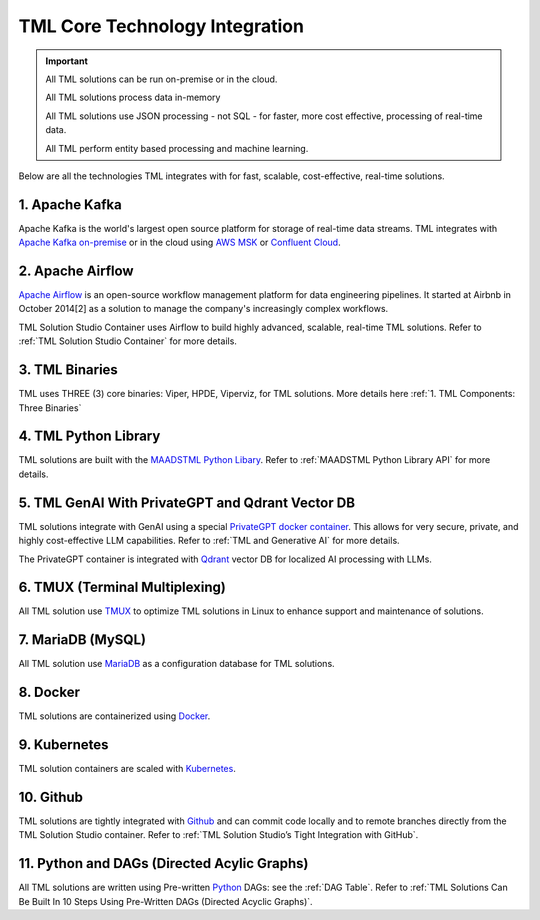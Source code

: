 TML Core Technology Integration
================================

.. important::

   All TML solutions can be run on-premise or in the cloud. 

   All TML solutions process data in-memory

   All TML solutions use JSON processing - not SQL - for faster, more cost effective, processing of real-time data.

   All TML perform entity based processing and machine learning.

Below are all the technologies TML integrates with for fast, scalable, cost-effective, real-time solutions.

1. Apache Kafka
--------------

Apache Kafka is the world's largest open source platform for storage of real-time data streams.   TML integrates with `Apache Kafka on-premise <https://kafka.apache.org/>`_ or in the cloud using `AWS MSK <https://aws.amazon.com/msk/features/>`_ or `Confluent Cloud <https://www.confluent.io/>`_.

2. Apache Airflow
----------------

`Apache Airflow <https://airflow.apache.org/>`_ is an open-source workflow management platform for data engineering pipelines. It started at Airbnb in October 2014[2] as a solution to manage the company's increasingly complex workflows.

TML Solution Studio Container uses Airflow to build highly advanced, scalable, real-time TML solutions. Refer to :ref:`TML Solution Studio Container` for more details.

3. TML Binaries
-----------

TML uses THREE (3) core binaries: Viper, HPDE, Viperviz, for TML solutions.  More details here :ref:`1. TML Components: Three Binaries`

4. TML Python Library
-----------

TML solutions are built with the `MAADSTML Python Libary <https://pypi.org/project/maadstml/>`_.  Refer to :ref:`MAADSTML Python Library API` for more details.

5. TML GenAI With PrivateGPT and Qdrant Vector DB
-----------

TML solutions integrate with GenAI using a special `PrivateGPT docker container <https://hub.docker.com/r/maadsdocker/tml-privategpt-with-gpu-nvidia-amd64>`_.   This allows for very secure, private, and highly cost-effective LLM capabilities.  Refer to :ref:`TML and Generative AI` for more details.

The PrivateGPT container is integrated with `Qdrant <https://qdrant.tech/>`_ vector DB for localized AI processing with LLMs.

6. TMUX (Terminal Multiplexing)
----------------------------

All TML solution use `TMUX <https://github.com/tmux/tmux/wiki>`_ to optimize TML solutions in Linux to enhance support and maintenance of solutions.

7. MariaDB (MySQL)
----------------------------

All TML solution use `MariaDB <https://mariadb.com/>`_ as a configuration database for TML solutions.

8. Docker
-----------

TML solutions are containerized using `Docker <https://hub.docker.com/>`_.

9. Kubernetes
--------------

TML solution containers are scaled with `Kubernetes <https://kubernetes.io/>`_.

10. Github
--------

TML solutions are tightly integrated with `Github <https://github.com/>`_ and can commit code locally and to remote branches directly from the TML Solution Studio container.  Refer to :ref:`TML Solution Studio’s Tight Integration with GitHub`.

11. Python and DAGs (Directed Acylic Graphs)
-----------

All TML solutions are written using Pre-written `Python <https://www.python.org/>`_ DAGs: see the :ref:`DAG Table`.  Refer to :ref:`TML Solutions Can Be Built In 10 Steps Using Pre-Written DAGs (Directed Acyclic Graphs)`.  

